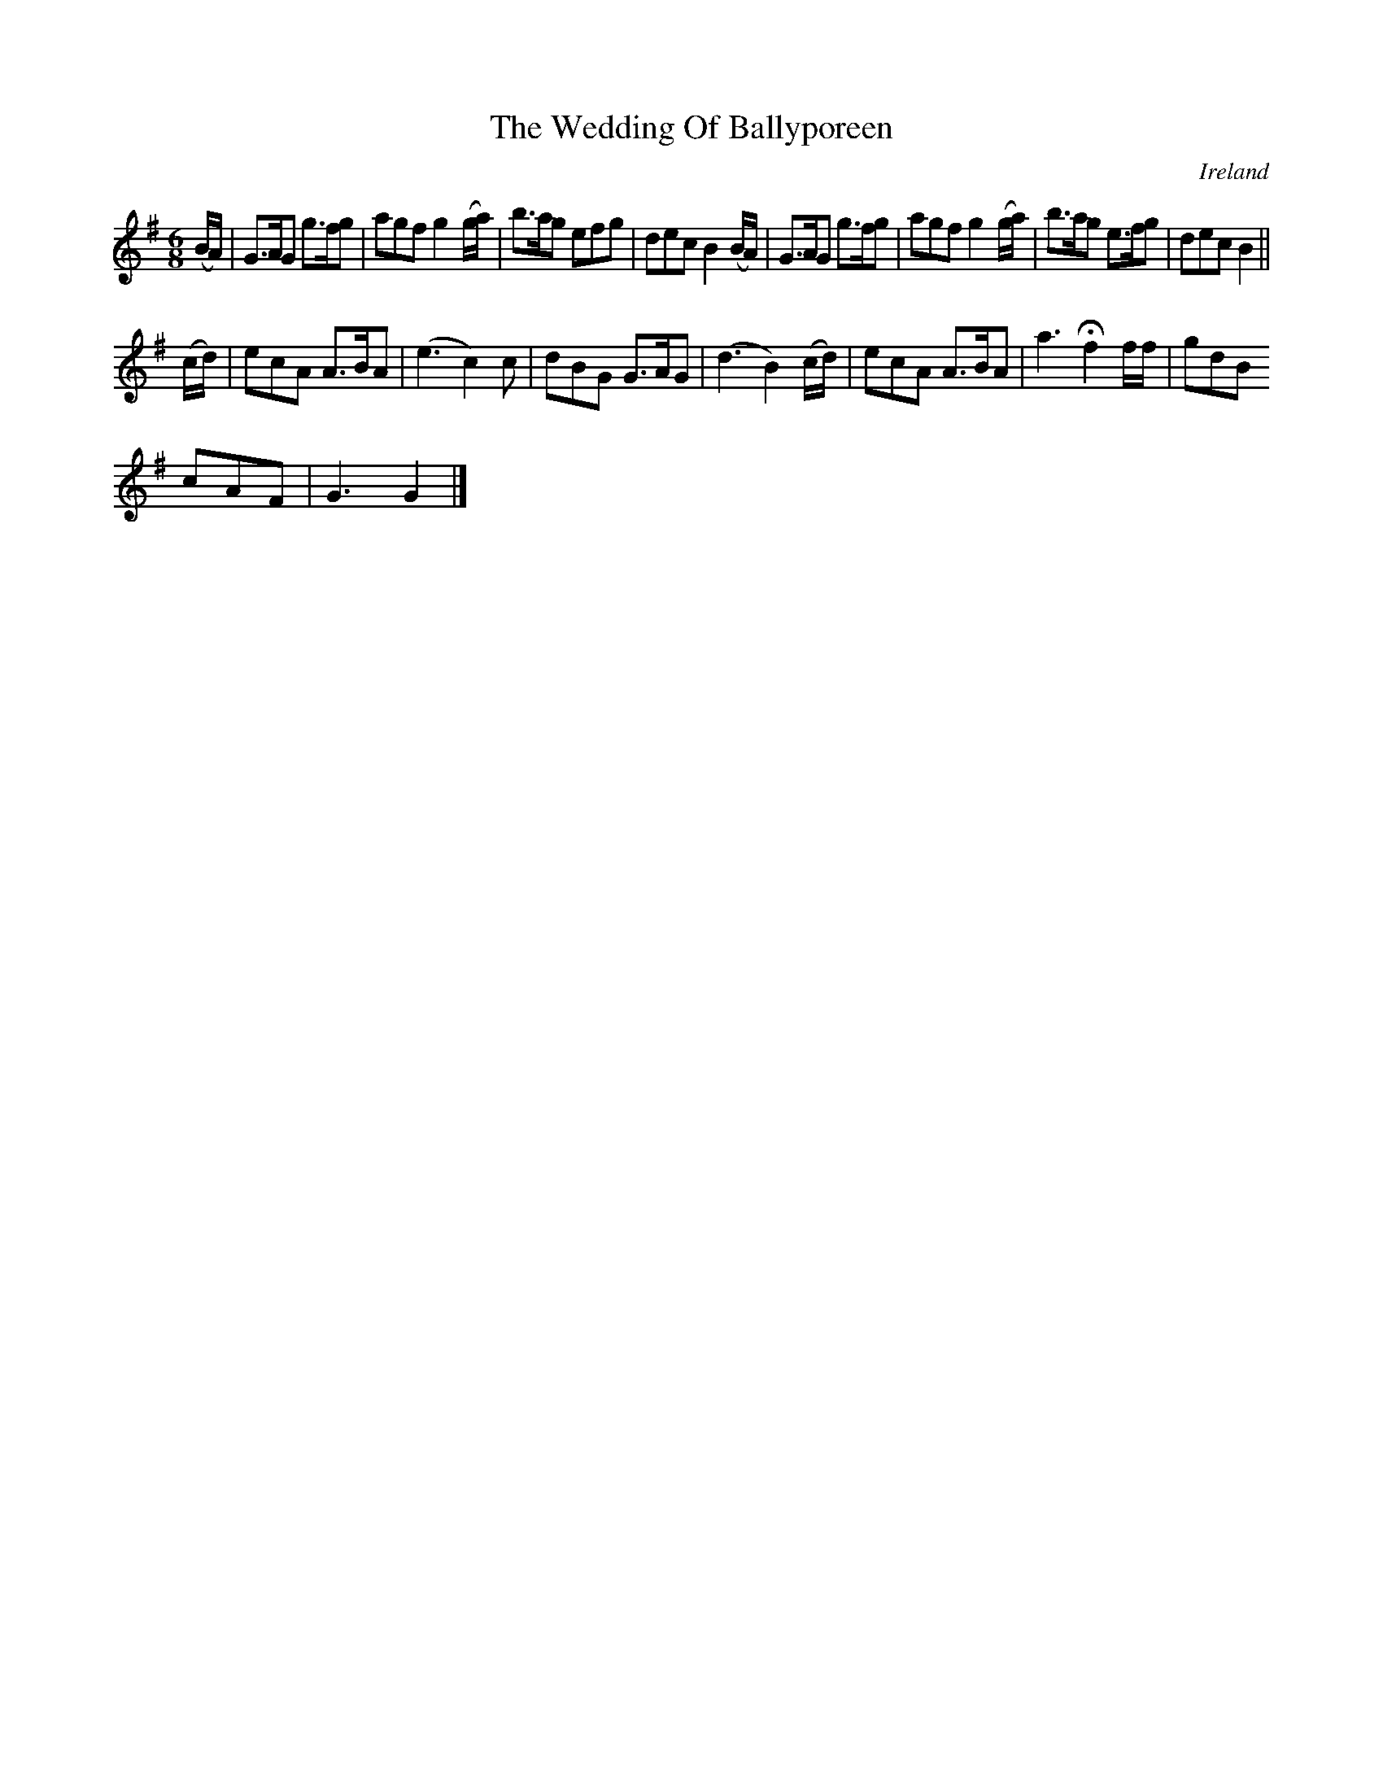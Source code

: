 X:995
T:The Wedding Of Ballyporeen
N:anon.
O:Ireland
B:Francis O'Neill: "The Dance Music of Ireland" (1907) no. 996
Z:Transcribed by Frank Nordberg - http://www.musicaviva.com
N:Music Aviva - The Internet center for free sheet music downloads
M:6/8
L:1/8
K:G
(B/A/)|G>AG g>fg|agf g2(g/a/)|b>ag efg|dec B2(B/A/)|G>AG g>fg|agf g2(g/a/)|b>ag e>fg|dec B2||
(c/d/)|ecA A>BA|(e3 c2)c|dBG G>AG|(d3 B2)(c/d/)|ecA A>BA|a3 Hf2 f/f/|gdB
cAF|G3 G2|]

